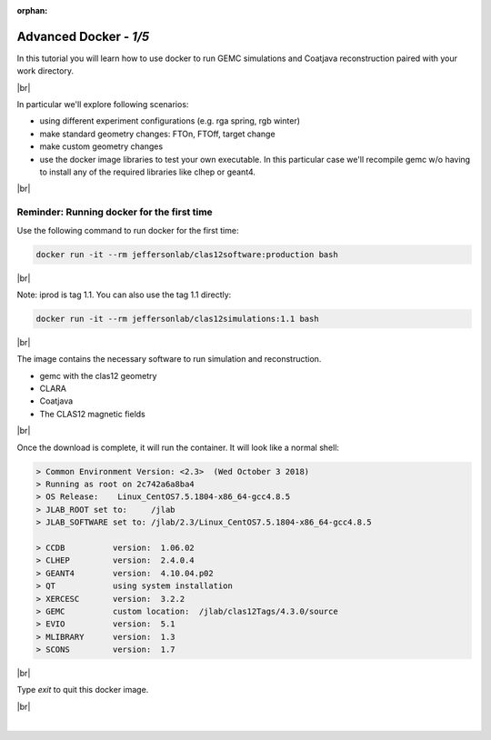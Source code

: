 :orphan:


.. |br| raw:: html

   <br>

=======================
Advanced Docker - *1/5*
=======================

In this tutorial you will learn how to use docker to run GEMC simulations and Coatjava reconstruction paired with your work directory.

|br|

In particular we'll explore following scenarios:

- using different experiment configurations (e.g. rga spring, rgb winter)
- make standard geometry changes: FTOn, FTOff, target change
- make custom geometry changes
- use the docker image libraries to test your own executable. In this particular case we'll recompile gemc w/o having to install any of the required libraries like clhep or geant4.


|br|

Reminder: Running docker for the first time
^^^^^^^^^^^^^^^^^^^^^^^^^^^^^^^^^^^^^^^^^^^^


Use the following command to run docker for the first time:

.. code-block:: ruby

 docker run -it --rm jeffersonlab/clas12software:production bash

|br|

Note: iprod is tag 1.1. You can also use the tag 1.1 directly:

.. code-block:: ruby

 docker run -it --rm jeffersonlab/clas12simulations:1.1 bash


|br|


The image contains the necessary software to run simulation and reconstruction.

- gemc with the clas12 geometry
- CLARA
- Coatjava
- The CLAS12 magnetic fields

|br|

Once the download is complete, it will run the container. It will look like a normal shell:

.. code-block:: text

 > Common Environment Version: <2.3>  (Wed October 3 2018)
 > Running as root on 2c742a6a8ba4
 > OS Release:    Linux_CentOS7.5.1804-x86_64-gcc4.8.5
 > JLAB_ROOT set to:     /jlab
 > JLAB_SOFTWARE set to: /jlab/2.3/Linux_CentOS7.5.1804-x86_64-gcc4.8.5

 > CCDB 	 version:  1.06.02
 > CLHEP 	 version:  2.4.0.4
 > GEANT4 	 version:  4.10.04.p02
 > QT   	 using system installation
 > XERCESC 	 version:  3.2.2
 > GEMC 	 custom location:  /jlab/clas12Tags/4.3.0/source
 > EVIO 	 version:  5.1
 > MLIBRARY 	 version:  1.3
 > SCONS 	 version:  1.7


|br|

Type `exit` to quit this docker image.

|br|






|

.. image:: ../next.png
	:target: 	p2.html
	:align: right


